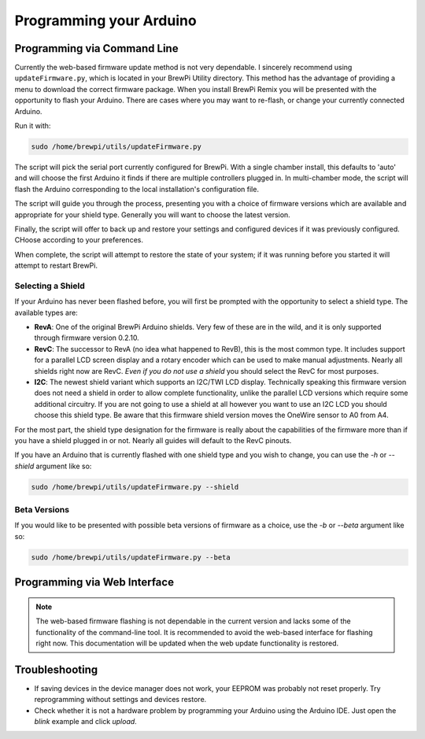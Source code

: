Programming your Arduino
========================

Programming via Command Line
-------------------------------------
Currently the web-based firmware update method is not very dependable.  I sincerely recommend using ``updateFirmware.py``, which is located in your BrewPi Utility directory.  This method has the advantage of providing a menu to download the correct firmware package.  When you install BrewPi Remix you will be presented with the opportunity to flash your Arduino.  There are cases where you may want to re-flash, or change your currently connected Arduino.

Run it with:

.. code-block:: console

    sudo /home/brewpi/utils/updateFirmware.py

The script will pick the serial port currently configured for BrewPi.  With a single chamber install, this defaults to 'auto' and will choose the first Arduino it finds if there are multiple controllers plugged in.  In multi-chamber mode, the script will flash the Arduino corresponding to the local installation's configuration file.

The script will guide you through the process, presenting you with a choice of firmware versions which are available and appropriate for your shield type.  Generally you will want to choose the latest version.

Finally, the script will offer to back up and restore your settings and configured devices if it was previously configured.  CHoose according to your preferences.

When complete, the script will attempt to restore the state of your system; if it was running before you started it will attempt to restart BrewPi.

Selecting a Shield
^^^^^^^^^^^^^^^^^^
If your Arduino has never been flashed before, you will first be prompted with the opportunity to select a shield type. The available types are:

- **RevA**: One of the original BrewPi Arduino shields. Very few of these are in the wild, and it is only supported through firmware version 0.2.10.
- **RevC**: The successor to RevA (no idea what happened to RevB), this is the most common type. It includes support for a parallel LCD screen display and a rotary encoder which can be used to make manual adjustments.  Nearly all shields right now are RevC.  *Even if you do not use a shield* you should select the RevC for most purposes.
- **I2C**: The newest shield variant which supports an I2C/TWI LCD display.  Technically speaking this firmware version does not need a shield in order to allow complete functionality, unlike the parallel LCD versions which require some additional circuitry.  If you are not going to use a shield at all however you want to use an I2C LCD you should choose this shield type.  Be aware that this firmware shield version moves the OneWire sensor to A0 from A4.

For the most part, the shield type designation for the firmware is really about the capabilities of the firmware more than if you have a shield plugged in or not.  Nearly all guides will default to the RevC pinouts.

If you have an Arduino that is currently flashed with one shield type and you wish to change, you can use the `-h` or `--shield` argument like so:

.. code-block:: console

    sudo /home/brewpi/utils/updateFirmware.py --shield

Beta Versions
^^^^^^^^^^^^^^^^^^
If you would like to be presented with possible beta versions of firmware as a choice, use the `-b` or `--beta` argument like so:

.. code-block:: console

    sudo /home/brewpi/utils/updateFirmware.py --beta

Programming via Web Interface
-------------------------------------

.. note:: The web-based firmware flashing is not dependable in the current version and lacks some of the functionality of the command-line tool.  It is recommended to avoid the web-based interface for flashing right now.  This documentation will be updated when the web update functionality is restored.

Troubleshooting
---------------
* If saving devices in the device manager does not work, your EEPROM was probably not reset properly. Try reprogramming without settings and devices restore.
* Check whether it is not a hardware problem by programming your Arduino using the Arduino IDE. Just open the `blink` example and click `upload`.
